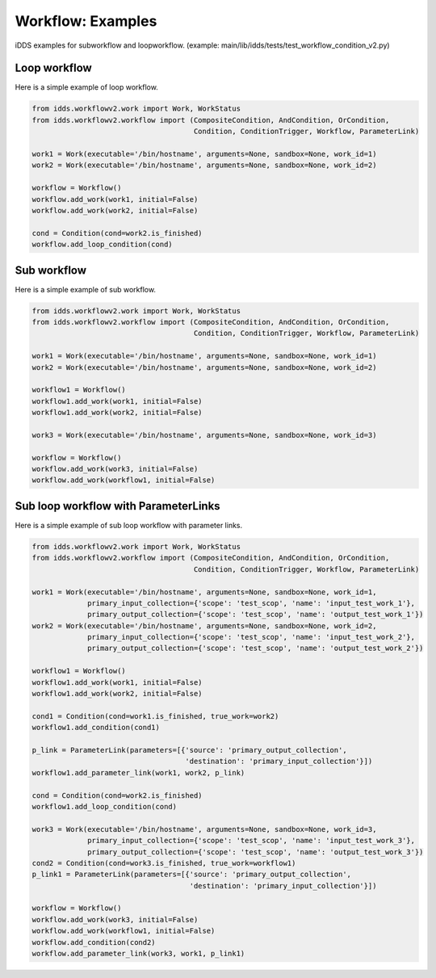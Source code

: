 Workflow: Examples
=============================

iDDS examples for subworkflow and loopworkflow.
(example: main/lib/idds/tests/test_workflow_condition_v2.py)

Loop workflow
~~~~~~~~~~~~~~~~~~~~~~~~

Here is a simple example of loop workflow.

.. code-block:: python

    from idds.workflowv2.work import Work, WorkStatus
    from idds.workflowv2.workflow import (CompositeCondition, AndCondition, OrCondition,
                                          Condition, ConditionTrigger, Workflow, ParameterLink)

    work1 = Work(executable='/bin/hostname', arguments=None, sandbox=None, work_id=1)
    work2 = Work(executable='/bin/hostname', arguments=None, sandbox=None, work_id=2)

    workflow = Workflow()
    workflow.add_work(work1, initial=False)
    workflow.add_work(work2, initial=False)

    cond = Condition(cond=work2.is_finished)
    workflow.add_loop_condition(cond)


Sub workflow
~~~~~~~~~~~~~~~~~~~~~~~

Here is a simple example of sub workflow.

.. code-block:: python

    from idds.workflowv2.work import Work, WorkStatus
    from idds.workflowv2.workflow import (CompositeCondition, AndCondition, OrCondition,
                                          Condition, ConditionTrigger, Workflow, ParameterLink)

    work1 = Work(executable='/bin/hostname', arguments=None, sandbox=None, work_id=1)
    work2 = Work(executable='/bin/hostname', arguments=None, sandbox=None, work_id=2)

    workflow1 = Workflow()
    workflow1.add_work(work1, initial=False)
    workflow1.add_work(work2, initial=False)

    work3 = Work(executable='/bin/hostname', arguments=None, sandbox=None, work_id=3)

    workflow = Workflow()
    workflow.add_work(work3, initial=False)
    workflow.add_work(workflow1, initial=False)

Sub loop workflow with ParameterLinks
~~~~~~~~~~~~~~~~~~~~~~~~~~~~~~~~~~~~~~~~

Here is a simple example of sub loop workflow with parameter links.

.. code-block:: python

    from idds.workflowv2.work import Work, WorkStatus
    from idds.workflowv2.workflow import (CompositeCondition, AndCondition, OrCondition,
                                          Condition, ConditionTrigger, Workflow, ParameterLink)

    work1 = Work(executable='/bin/hostname', arguments=None, sandbox=None, work_id=1,
                 primary_input_collection={'scope': 'test_scop', 'name': 'input_test_work_1'},
                 primary_output_collection={'scope': 'test_scop', 'name': 'output_test_work_1'})
    work2 = Work(executable='/bin/hostname', arguments=None, sandbox=None, work_id=2,
                 primary_input_collection={'scope': 'test_scop', 'name': 'input_test_work_2'},
                 primary_output_collection={'scope': 'test_scop', 'name': 'output_test_work_2'})

    workflow1 = Workflow()
    workflow1.add_work(work1, initial=False)
    workflow1.add_work(work2, initial=False)

    cond1 = Condition(cond=work1.is_finished, true_work=work2)
    workflow1.add_condition(cond1)

    p_link = ParameterLink(parameters=[{'source': 'primary_output_collection',
                                        'destination': 'primary_input_collection'}])
    workflow1.add_parameter_link(work1, work2, p_link)

    cond = Condition(cond=work2.is_finished)
    workflow1.add_loop_condition(cond)

    work3 = Work(executable='/bin/hostname', arguments=None, sandbox=None, work_id=3,
                 primary_input_collection={'scope': 'test_scop', 'name': 'input_test_work_3'},
                 primary_output_collection={'scope': 'test_scop', 'name': 'output_test_work_3'})
    cond2 = Condition(cond=work3.is_finished, true_work=workflow1)
    p_link1 = ParameterLink(parameters=[{'source': 'primary_output_collection',
                                         'destination': 'primary_input_collection'}])

    workflow = Workflow()
    workflow.add_work(work3, initial=False)
    workflow.add_work(workflow1, initial=False)
    workflow.add_condition(cond2)
    workflow.add_parameter_link(work3, work1, p_link1)
